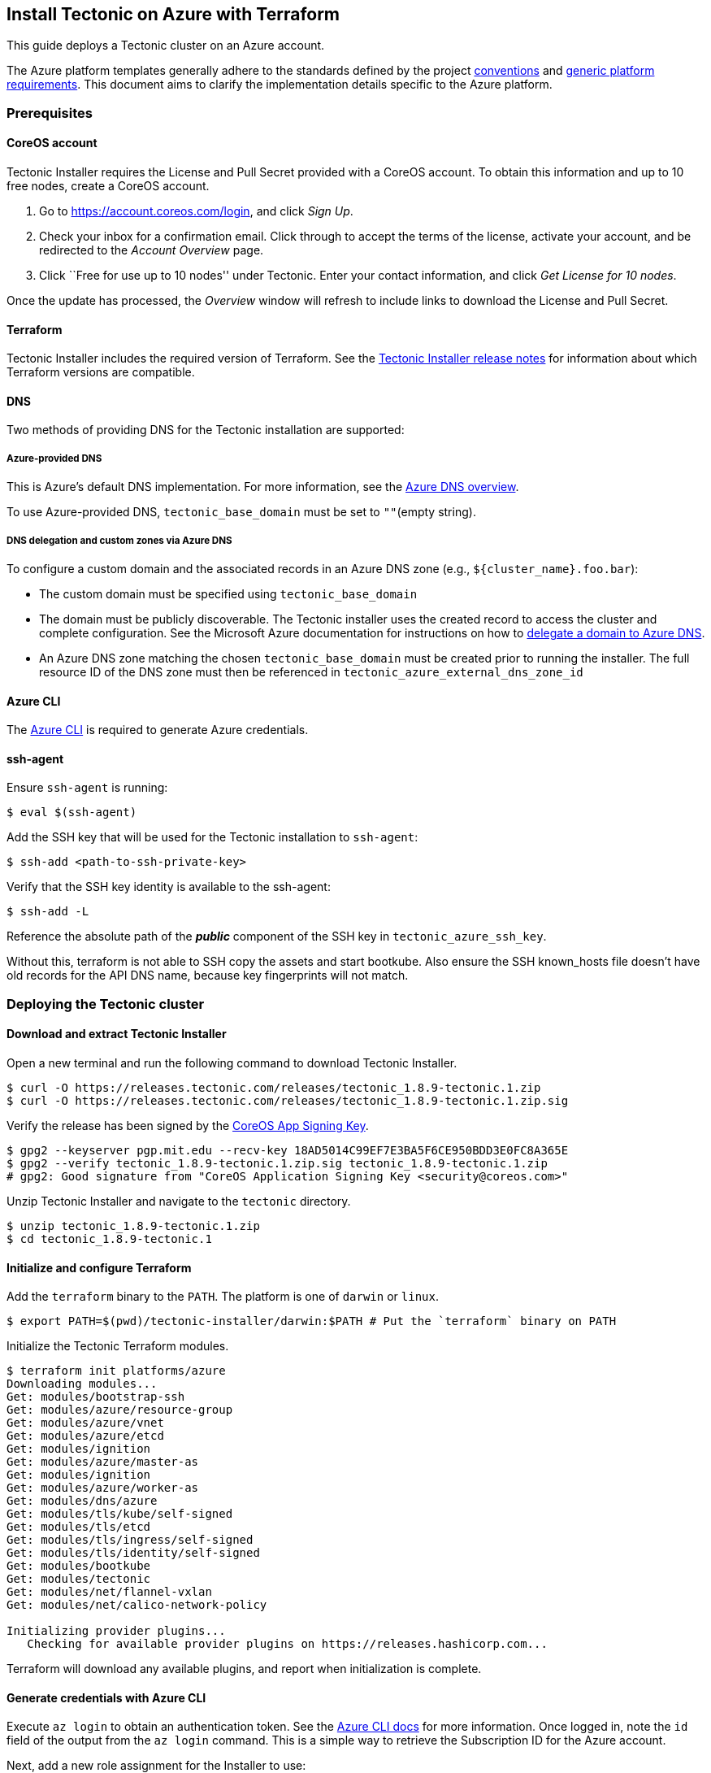 Install Tectonic on Azure with Terraform
----------------------------------------

This guide deploys a Tectonic cluster on an Azure account.

The Azure platform templates generally adhere to the standards defined
by the project link:../../conventions.md[conventions] and
link:../../generic-platform.md[generic platform requirements]. This
document aims to clarify the implementation details specific to the
Azure platform.

Prerequisites
~~~~~~~~~~~~~

CoreOS account
^^^^^^^^^^^^^^

Tectonic Installer requires the License and Pull Secret provided with a
CoreOS account. To obtain this information and up to 10 free nodes,
create a CoreOS account.

1.  Go to https://account.coreos.com/login, and click _Sign Up_.
2.  Check your inbox for a confirmation email. Click through to accept
the terms of the license, activate your account, and be redirected to
the _Account Overview_ page.
3.  Click ``Free for use up to 10 nodes'' under Tectonic. Enter your
contact information, and click _Get License for 10 nodes_.

Once the update has processed, the _Overview_ window will refresh to
include links to download the License and Pull Secret.

Terraform
^^^^^^^^^

Tectonic Installer includes the required version of Terraform. See the
https://coreos.com/tectonic/releases/[Tectonic Installer release notes]
for information about which Terraform versions are compatible.

DNS
^^^

Two methods of providing DNS for the Tectonic installation are
supported:

Azure-provided DNS
++++++++++++++++++

This is Azure’s default DNS implementation. For more information, see
the https://docs.microsoft.com/en-us/azure/dns/dns-overview[Azure DNS
overview].

To use Azure-provided DNS, `tectonic_base_domain` must be set to
`""`(empty string).

DNS delegation and custom zones via Azure DNS
+++++++++++++++++++++++++++++++++++++++++++++

To configure a custom domain and the associated records in an Azure DNS
zone (e.g., `${cluster_name}.foo.bar`):

* The custom domain must be specified using `tectonic_base_domain`
* The domain must be publicly discoverable. The Tectonic installer uses
the created record to access the cluster and complete configuration. See
the Microsoft Azure documentation for instructions on how to
https://docs.microsoft.com/en-us/azure/dns/dns-delegate-domain-azure-dns[delegate
a domain to Azure DNS].
* An Azure DNS zone matching the chosen `tectonic_base_domain` must be
created prior to running the installer. The full resource ID of the DNS
zone must then be referenced in `tectonic_azure_external_dns_zone_id`

Azure CLI
^^^^^^^^^

The https://docs.microsoft.com/en-us/cli/azure/install-azure-cli[Azure
CLI] is required to generate Azure credentials.

ssh-agent
^^^^^^^^^

Ensure `ssh-agent` is running:

....
$ eval $(ssh-agent)
....

Add the SSH key that will be used for the Tectonic installation to
`ssh-agent`:

....
$ ssh-add <path-to-ssh-private-key>
....

Verify that the SSH key identity is available to the ssh-agent:

....
$ ssh-add -L
....

Reference the absolute path of the *_public_* component of the SSH key
in `tectonic_azure_ssh_key`.

Without this, terraform is not able to SSH copy the assets and start
bootkube. Also ensure the SSH known_hosts file doesn’t have old records
for the API DNS name, because key fingerprints will not match.

Deploying the Tectonic cluster
~~~~~~~~~~~~~~~~~~~~~~~~~~~~~~

Download and extract Tectonic Installer
^^^^^^^^^^^^^^^^^^^^^^^^^^^^^^^^^^^^^^^

Open a new terminal and run the following command to download Tectonic
Installer.

[source,bash]
----
$ curl -O https://releases.tectonic.com/releases/tectonic_1.8.9-tectonic.1.zip
$ curl -O https://releases.tectonic.com/releases/tectonic_1.8.9-tectonic.1.zip.sig
----

Verify the release has been signed by the
https://coreos.com/security/app-signing-key/[CoreOS App Signing Key].

[source,bash]
----
$ gpg2 --keyserver pgp.mit.edu --recv-key 18AD5014C99EF7E3BA5F6CE950BDD3E0FC8A365E
$ gpg2 --verify tectonic_1.8.9-tectonic.1.zip.sig tectonic_1.8.9-tectonic.1.zip
# gpg2: Good signature from "CoreOS Application Signing Key <security@coreos.com>"
----

Unzip Tectonic Installer and navigate to the `tectonic` directory.

[source,bash]
----
$ unzip tectonic_1.8.9-tectonic.1.zip
$ cd tectonic_1.8.9-tectonic.1
----

Initialize and configure Terraform
^^^^^^^^^^^^^^^^^^^^^^^^^^^^^^^^^^

Add the `terraform` binary to the `PATH`. The platform is one of
`darwin` or `linux`.

[source,bash]
----
$ export PATH=$(pwd)/tectonic-installer/darwin:$PATH # Put the `terraform` binary on PATH
----

Initialize the Tectonic Terraform modules.

[source,bash]
----
$ terraform init platforms/azure
Downloading modules...
Get: modules/bootstrap-ssh
Get: modules/azure/resource-group
Get: modules/azure/vnet
Get: modules/azure/etcd
Get: modules/ignition
Get: modules/azure/master-as
Get: modules/ignition
Get: modules/azure/worker-as
Get: modules/dns/azure
Get: modules/tls/kube/self-signed
Get: modules/tls/etcd
Get: modules/tls/ingress/self-signed
Get: modules/tls/identity/self-signed
Get: modules/bootkube
Get: modules/tectonic
Get: modules/net/flannel-vxlan
Get: modules/net/calico-network-policy

Initializing provider plugins...
   Checking for available provider plugins on https://releases.hashicorp.com...
----

Terraform will download any available plugins, and report when
initialization is complete.

Generate credentials with Azure CLI
^^^^^^^^^^^^^^^^^^^^^^^^^^^^^^^^^^^

Execute `az login` to obtain an authentication token. See the
https://docs.microsoft.com/en-us/cli/azure/get-started-with-azure-cli[Azure
CLI docs] for more information. Once logged in, note the `id` field of
the output from the `az login` command. This is a simple way to retrieve
the Subscription ID for the Azure account.

Next, add a new role assignment for the Installer to use:

....
$ az ad sp create-for-rbac -n "http://tectonic" --role contributor
Retrying role assignment creation: 1/24
Retrying role assignment creation: 2/24
{
 "appId": "generated-app-id",
 "displayName": "azure-cli-2017-01-01",
 "name": "http://tectonic-coreos",
 "password": "generated-pass",
 "tenant": "generated-tenant"
}
....

Export the following environment variables with values obtained from the
output of the role assignment. As noted above, `ARM_SUBSCRIPTION_ID` is
the `id` of the Azure account returned by `az login`.

....
# id field in az login output
$ export ARM_SUBSCRIPTION_ID=abc-123-456
# appID field in az ad output
$ export ARM_CLIENT_ID=generated-app-id
# password field in az ad output
$ export ARM_CLIENT_SECRET=generated-pass
# tenant field in az ad output
$ export ARM_TENANT_ID=generated-tenant
....

With the Azure environment set, specify the deployment details for the
cluster.

Tailor the deployment
~~~~~~~~~~~~~~~~~~~~~

Choose a cluster name to identify the cluster. Export an environment
variable with the chosen cluster name. This example names the cluster
`my-cluster`.

....
$ export CLUSTER=my-cluster
....

Create a build directory for the new cluster and copy the example file
into it:

....
$ mkdir -p build/${CLUSTER}
$ cp examples/terraform.tfvars.azure build/${CLUSTER}/terraform.tfvars
....

Key values for basic Azure deployment
^^^^^^^^^^^^^^^^^^^^^^^^^^^^^^^^^^^^^

These are the basic values that must be adjusted for each Tectonic
deployment on Azure.

Environment variables
+++++++++++++++++++++

Set these sensitive values in the environment. The
`tectonic_admin_password` will be encrypted before storage or transport:

* `TF_VAR_tectonic_admin_email` - String giving the email address used
as user name for the initial Console login
* `TF_VAR_tectonic_admin_password` - Plaintext password string for
initial Console login
* `TF_VAR_tectonic_azure_client_secret` - Generated, obfuscated password
string matching `ARM_CLIENT_SECRET` and `password` value from `az ad`
output, above
* `TF_VAR_tectonic_azure_location` - Lowercase catenated string giving
the Azure location name (example: `centralus`)

For example, in the `bash(1)` shell, replace the quoted values with
those for the cluster being deployed and run the following commands:

[source,bash]
----
$ export TF_VAR_tectonic_admin_email="admin@example.com"
$ export TF_VAR_tectonic_admin_password="pl41nT3xt"
$ export TF_VAR_tectonic_azure_client_secret=${ARM_CLIENT_SECRET}
$ export TF_VAR_tectonic_azure_location="centralus"
...
----

Terraform variables file
++++++++++++++++++++++++

Edit the parameters in `build/$CLUSTER/terraform.tfvars` with the
deployment’s Azure details, domain name, license, and pull secret. See
the details of each value below in the
https://github.com/coreos/tectonic-installer/tree/master/Documentation/variables/azure.md[terraform.tfvars]
file, or check the complete list of
https://github.com/coreos/tectonic-installer/tree/master/Documentation/variables/azure.md[Azure
specific options] and
https://github.com/coreos/tectonic-installer/tree/master/Documentation/variables/config.md[the
common Tectonic variables].

* `tectonic_azure_ssh_key` - Full path to the public key part of the key
added to `ssh-agent` above
* `tectonic_base_domain` - The DNS domain or subdomain delegated to an
Azure DNS zone above
* `tectonic_azure_external_dns_zone_id` - Value of `id` in
`az network dns zone list` output
* `tectonic_cluster_name` - Usually matches `$CLUSTER` as set above
* `tectonic_license_path` - Full path to `tectonic-license.txt` file
downloaded from Tectonic account
* `tectonic_pull_secret_path` - Full path to `config.json` container
pull secret file downloaded from Tectonic account

Add custom TLS certificates
+++++++++++++++++++++++++++

By default, Tectonic will generate self-signed certificates at install
time. To enable custom TLS certs, provide a Certificate Authority
Certificate and Key (in PEM format) during Tectonic installation.

For more information, see link:../../tls/tls-certificates.md[Transport
Layer Security (TLS) Certificates].

Deploy the cluster
~~~~~~~~~~~~~~~~~~

Check the plan before deploying:

....
$ terraform plan -var-file=build/${CLUSTER}/terraform.tfvars platforms/azure
....

Next, deploy the cluster:

....
$ terraform apply -var-file=build/${CLUSTER}/terraform.tfvars platforms/azure
....

This should run for a short time.

Access the cluster
~~~~~~~~~~~~~~~~~~

The Tectonic Console will be up and running after the containers have
downloaded. Access it at the DNS name
`https://<tectonic_cluster_name>.<tectonic_base_domain>` (or external
DNS values), configured in the `terraform.tfvars` variables file.

CLI cluster operations with kubectl
^^^^^^^^^^^^^^^^^^^^^^^^^^^^^^^^^^^

Cluster credentials, including any generated CA, are written beneath the
`generated/` directory. These credentials allow connections to the
cluster with `kubectl`:

....
$ export KUBECONFIG=generated/auth/kubeconfig
$ kubectl cluster-info
....

Scale an existing cluster on Azure
~~~~~~~~~~~~~~~~~~~~~~~~~~~~~~~~~~

To scale worker nodes, adjust `tectonic_worker_count` in the cluster
build’s `terraform.tfvars` file.

Use the `terraform plan` subcommand to check configuration syntax:

....
$ terraform plan \
  -var-file=build/${CLUSTER}/terraform.tfvars \
  -target module.workers \
  platforms/azure
....

Use the `apply` subcommand to deploy the new configuration:

....
$ terraform apply \
  -var-file=build/${CLUSTER}/terraform.tfvars \
  -target module.workers \
  platforms/azure
....

The new nodes should automatically show up in the Tectonic Console
shortly after they boot.

Delete the cluster
~~~~~~~~~~~~~~~~~~

Deleting a cluster will remove only the infrastructure elements created
by Terraform. For example, an existing DNS resource group is not
removed.

To delete the Azure cluster specified in
`build/$CLUSTER/terraform.tfvars`, run the following `terraform destroy`
command:

....
$ terraform destroy -var-file=build/${CLUSTER}/terraform.tfvars platforms/azure
....

Under the hood
~~~~~~~~~~~~~~

Top-level templates
^^^^^^^^^^^^^^^^^^^

* The top-level templates that invoke the underlying component modules
reside `./platforms/azure`
* Point terraform to this location to start applying:
`terraform apply ./platforms/azure`

Etcd nodes
^^^^^^^^^^

* Etcd cluster nodes are managed by the terraform module
`modules/azure/etcd`
* Node VMs are created as an Availability Set (stand-alone instances,
deployed across multiple fault domains)
* A load-balancer fronts the etcd nodes to provide a simple discovery
mechanism, via a VIP + DNS record.
* Currently, the LB is configured with a public IP address. Future work
is planned to convert this to an internal LB.

Master nodes
^^^^^^^^^^^^

* Master node VMs are managed by the templates in
`modules/azure/master-as`
* Node VMs are created as an Availability Set (stand-alone instances,
deployed across multiple fault domains)
* Master nodes are fronted by one load balancer for the API and one for
the Ingress controller.
* The API LB is configured with SourceIP session stickiness, to ensure
that TCP (including SSH) sessions from the same client land reliably on
the same master node. This allows for provisioning the assets and
starting bootkube reliably via SSH.

Worker nodes
^^^^^^^^^^^^

* Worker node VMs are managed by the templates in
`modules/azure/worker-as`
* Node VMs are created as an Availability Set (stand-alone instances,
deployed across multiple fault domains)
* Worker nodes are not fronted by an LB and don’t have public IP
addresses. They can be accessed through SSH from any of the master
nodes.

Known issues and workarounds
~~~~~~~~~~~~~~~~~~~~~~~~~~~~

See the link:../../troubleshooting/installer-terraform.md[installer
troubleshooting] document for known problem points and workarounds.
